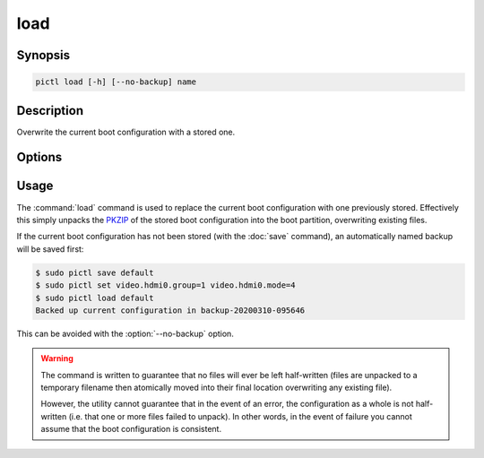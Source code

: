 ====
load
====

.. program:: pictl-load


Synopsis
========

.. code-block:: text

    pictl load [-h] [--no-backup] name


Description
===========

Overwrite the current boot configuration with a stored one.


Options
=======

.. option:: name

    The name of the boot configuration to restore

.. option:: -h, --help

    Show a brief help page for the command.

.. option:: --no-backup

    Don't take an automatic backup of the current boot configuration if one
    doesn't exist


Usage
=====

The :command:`load` command is used to replace the current boot configuration
with one previously stored. Effectively this simply unpacks the `PKZIP`_ of the
stored boot configuration into the boot partition, overwriting existing files.

If the current boot configuration has not been stored (with the :doc:`save`
command), an automatically named backup will be saved first:

.. code-block:: console

    $ sudo pictl save default
    $ sudo pictl set video.hdmi0.group=1 video.hdmi0.mode=4
    $ sudo pictl load default
    Backed up current configuration in backup-20200310-095646

This can be avoided with the :option:`--no-backup` option.

.. warning::

    The command is written to guarantee that no files will ever be left
    half-written (files are unpacked to a temporary filename then atomically
    moved into their final location overwriting any existing file).

    However, the utility cannot guarantee that in the event of an error, the
    configuration as a whole is not half-written (i.e. that one or more files
    failed to unpack). In other words, in the event of failure you cannot
    assume that the boot configuration is consistent.

.. _PKZIP: https://en.wikipedia.org/wiki/Zip_(file_format)
